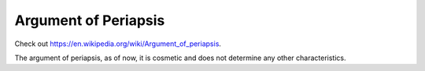 Argument of Periapsis
=====================

.. _argument_of_periapsis:

Check out https://en.wikipedia.org/wiki/Argument_of_periapsis.

The argument of periapsis, as of now, it is cosmetic and does not determine any other characteristics.
